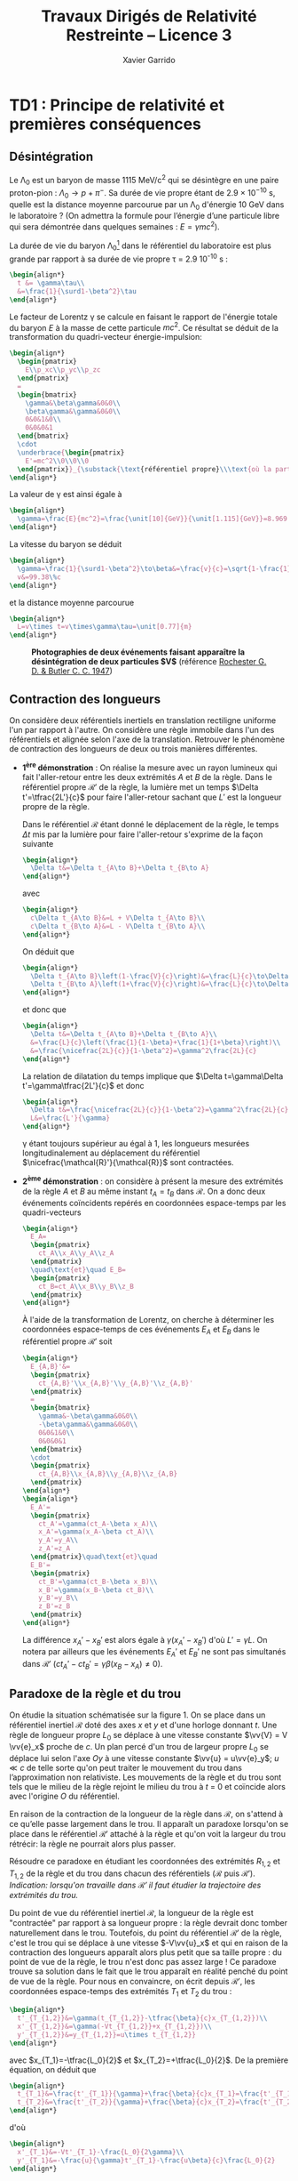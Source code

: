 #+TITLE:  Travaux Dirigés de Relativité Restreinte -- Licence 3
#+AUTHOR: Xavier Garrido
#+EMAIL:  xavier.garrido@u-psud.fr
#+OPTIONS: ^:{} toc:2 tags:t author:t email:t split:html
#+LATEX_CLASS: teaching-class
# #+LATEX_CLASS_OPTIONS: [novc]

* TD1 : Principe de relativité et premières conséquences
** Désintégration
#+BEGIN_QUESTION
Le \Lambda_{0} est un baryon de masse 1115 MeV/c^{2} qui se désintègre en une paire proton-pion :
$\Lambda_0\to p+\pi^-$. Sa durée de vie propre étant de 2.9 × 10^{−10} s, quelle est la distance
moyenne parcourue par un \Lambda_{0} d'énergie 10 GeV dans le laboratoire ? (On admettra la formule
pour l’énergie d’une particule libre qui sera démontrée dans quelques semaines : $E =\gamma
mc^{2}$).
#+END_QUESTION

La durée de vie du baryon \Lambda_{0}[fn:cb0c07154fe6de2] dans le référentiel du laboratoire est plus grande par rapport
à sa durée de vie propre \tau = 2.9 10^{-10} s :
#+BEGIN_SRC latex
  \begin{align*}
    t &= \gamma\tau\\
    &=\frac{1}{\surd1-\beta^2}\tau
  \end{align*}
#+END_SRC

Le facteur de Lorentz \gamma se calcule en faisant le rapport de l'énergie totale du baryon $E$ à la
masse de cette particule $mc^2$. Ce résultat se déduit de la transformation du quadri-vecteur
énergie-impulsion:
#+BEGIN_SRC latex
  \begin{align*}
    \begin{pmatrix}
      E\\p_xc\\p_yc\\p_zc
    \end{pmatrix}
    =
    \begin{bmatrix}
      \gamma&\beta\gamma&0&0\\
      \beta\gamma&\gamma&0&0\\
      0&0&1&0\\
      0&0&0&1
    \end{bmatrix}
    \cdot
    \underbrace{\begin{pmatrix}
      E'=mc^2\\0\\0\\0
    \end{pmatrix}}_{\substack{\text{référentiel propre}\\\text{où la particule est au repos}}}
  \end{align*}
#+END_SRC

La valeur de \gamma est ainsi égale à
#+BEGIN_SRC latex
  \begin{align*}
    \gamma=\frac{E}{mc^2}=\frac{\unit[10]{GeV}}{\unit[1.115]{GeV}}=8.969
  \end{align*}
#+END_SRC

La vitesse du baryon se déduit
#+BEGIN_SRC latex
  \begin{align*}
    \gamma=\frac{1}{\surd1-\beta^2}\to\beta&=\frac{v}{c}=\sqrt{1-\frac{1}{\gamma^2}}=0.9938\\
    v&=99.38\%c
  \end{align*}
#+END_SRC
et la distance moyenne parcourue
#+BEGIN_SRC latex
  \begin{align*}
    L=v\times t=v\times\gamma\tau=\unit[0.77]{m}
  \end{align*}
#+END_SRC

#+CAPTION: *Photographies de deux événements faisant apparaître la désintégration de deux particules $\bm{V}$*
#+CAPTION: (référence [[http://www.nature.com/physics/looking-back/rochester/index.html][Rochester G. D. & Butler C. C. 1947]])
[[file:figures/v_particles.jpg]]

** Contraction des longueurs
#+BEGIN_QUESTION
On considère deux référentiels inertiels en translation rectiligne uniforme l'un par rapport à
l'autre. On considère une règle immobile dans l'un des référentiels et alignée selon l'axe de la
translation. Retrouver le phénomène de contraction des longueurs de deux ou trois manières
différentes.
#+END_QUESTION

- *1^{ère} démonstration* : On réalise la mesure avec un rayon lumineux qui fait l'aller-retour entre
  les deux extrémités $A$ et $B$ de la règle. Dans le référentiel propre $\mathcal{R}'$ de la règle,
  la lumière met un temps $\Delta t'=\tfrac{2L'}{c}$ pour faire l'aller-retour sachant que $L'$ est
  la longueur propre de la règle.

  Dans le référentiel $\mathcal{R}$ étant donné le déplacement de la règle, le temps $\Delta t$ mis
  par la lumière pour faire l'aller-retour s'exprime de la façon suivante
  #+BEGIN_SRC latex
    \begin{align*}
      \Delta t&=\Delta t_{A\to B}+\Delta t_{B\to A}
    \end{align*}
  #+END_SRC
  avec
  #+BEGIN_SRC latex
    \begin{align*}
      c\Delta t_{A\to B}&=L + V\Delta t_{A\to B}\\
      c\Delta t_{B\to A}&=L - V\Delta t_{B\to A}\\
    \end{align*}
  #+END_SRC
  On déduit que
  #+BEGIN_SRC latex
    \begin{align*}
      \Delta t_{A\to B}\left(1-\frac{V}{c}\right)&=\frac{L}{c}\to\Delta t_{A\to B}=\frac{\nicefrac{L}{c}}{1-\beta}\\
      \Delta t_{B\to A}\left(1+\frac{V}{c}\right)&=\frac{L}{c}\to\Delta t_{B\to A}=\frac{\nicefrac{L}{c}}{1+\beta}\\
    \end{align*}
  #+END_SRC
  et donc que
  #+BEGIN_SRC latex
    \begin{align*}
      \Delta t&=\Delta t_{A\to B}+\Delta t_{B\to A}\\
      &=\frac{L}{c}\left(\frac{1}{1-\beta}+\frac{1}{1+\beta}\right)\\
      &=\frac{\nicefrac{2L}{c}}{1-\beta^2}=\gamma^2\frac{2L}{c}
    \end{align*}
  #+END_SRC
  La relation de dilatation du temps implique que $\Delta t=\gamma\Delta t'=\gamma\tfrac{2L'}{c}$ et
  donc
  #+BEGIN_SRC latex
    \begin{align*}
      \Delta t&=\frac{\nicefrac{2L}{c}}{1-\beta^2}=\gamma^2\frac{2L}{c}=\gamma\frac{2L'}{c}\\
      L&=\frac{L'}{\gamma}
    \end{align*}
  #+END_SRC
  \gamma étant toujours supérieur au égal à 1, les longueurs mesurées longitudinalement au
  déplacement du référentiel $\nicefrac{\mathcal{R}'}{\mathcal{R}}$ sont contractées.

- *2^{ème} démonstration* : on considère à présent la mesure des extrémités de la règle $A$ et $B$ au
  même instant $t_A=t_B$ dans $\mathcal{R}$. On a donc deux événements coïncidents repérés en
  coordonnées espace-temps par les quadri-vecteurs
  #+BEGIN_SRC latex
    \begin{align*}
      E_A=
      \begin{pmatrix}
        ct_A\\x_A\\y_A\\z_A
      \end{pmatrix}
      \quad\text{et}\quad E_B=
      \begin{pmatrix}
        ct_B=ct_A\\x_B\\y_B\\z_B
      \end{pmatrix}
    \end{align*}
  #+END_SRC
  À l'aide de la transformation de Lorentz, on cherche à déterminer les coordonnées espace-temps de
  ces événements $E_A$ et $E_B$ dans le référentiel propre $\mathcal{R}'$ soit
  #+BEGIN_SRC latex
    \begin{align*}
      E_{A,B}'&=
      \begin{pmatrix}
        ct_{A,B}'\\x_{A,B}'\\y_{A,B}'\\z_{A,B}'
      \end{pmatrix}
      =
      \begin{bmatrix}
        \gamma&-\beta\gamma&0&0\\
        -\beta\gamma&\gamma&0&0\\
        0&0&1&0\\
        0&0&0&1
      \end{bmatrix}
      \cdot
      \begin{pmatrix}
        ct_{A,B}\\x_{A,B}\\y_{A,B}\\z_{A,B}
      \end{pmatrix}
    \end{align*}
    \begin{align*}
      E_A'=
      \begin{pmatrix}
        ct_A'=\gamma(ct_A-\beta x_A)\\
        x_A'=\gamma(x_A-\beta ct_A)\\
        y_A'=y_A\\
        z_A'=z_A
      \end{pmatrix}\quad\text{et}\quad
      E_B'=
      \begin{pmatrix}
        ct_B'=\gamma(ct_B-\beta x_B)\\
        x_B'=\gamma(x_B-\beta ct_B)\\
        y_B'=y_B\\
        z_B'=z_B
      \end{pmatrix}
    \end{align*}
  #+END_SRC
  La différence $x_A'-x_B'$ est alors égale à $\gamma(x_A'-x_B')$ d'où $L'=\gamma L$. On notera par
  ailleurs que les événements $E_A'$ et $E_B'$ ne sont pas simultanés dans $\mathcal{R}'$
  ($ct_A'-ct_B'=\gamma\beta(x_B-x_A)\neq 0$).

# - *3^{ème} démonstration* : on utilise l'invariance de l'intervalle d'espace-temps
#   $ds^2=c^2dt^2-dx^2-dy^2-dz^2=c^2\Delta t^2-d\Delta\ell^2$, soit
#   #+BEGIN_SRC latex
#     \begin{align*}
#       c^2\Delta t'^2-d\Delta\ell'^2&=c^2\Delta t^2-d\Delta\ell^2
#     \end{align*}
#   #+END_SRC
#   Or par définition $d\ell'$ est nul dans le référentiel propre $\mathcal{R}'$. D'autre part,
#   $\Delta t=\tfrac{L}{V}$ et $\Delta t'=\tfrac{L'}{V}$ d'où
#   #+BEGIN_SRC latex
#     \begin{align*}
#       c^2\frac{L'^2}{V^2}&=c^2\frac{L^2}{V^2}-L^2\\
#       &=\frac{c^2}{V^2}L^2\left(1-\beta^2)\right)\\
#       L'^2&=\frac{L^2}{\gamma^2}\to L'=\frac{L}{\gamma}
#     \end{align*}
#   #+END_SRC

** Paradoxe de la règle et du trou
#+BEGIN_QUESTION
On étudie la situation schématisée sur la figure 1. On se place dans un référentiel inertiel
$\mathcal{R}$ doté des axes $x$ et $y$ et d'une horloge donnant $t$. Une règle de longueur propre
$L_0$ se déplace à une vitesse constante $\vv{V} = V \vv{e}_x$ proche de $c$. Un plan percé d'un
trou de largeur propre $L_0$ se déplace lui selon l'axe $Oy$ à une vitesse constante $\vv{u} =
u\vv{e}_y$; $u\ll c$ de telle sorte qu'on peut traiter le mouvement du trou dans l’approximation non
relativiste. Les mouvements de la règle et du trou sont tels que le milieu de la règle rejoint le
milieu du trou à $t$ = 0 et coïncide alors avec l'origine $O$ du référentiel.

#+BEGIN_CENTER
#+LATEX: \includegraphics[width=0.75\linewidth]{figures/paradoxe_regle_trou.pdf}
#+LATEX: \captionof{figure}{\textbf{Représentation du dispositif.} La règle a pour extrémités les points $R_1$ et~$R_2$. $T_1$ et $T_2$ sont les bords du trou.}
#+END_CENTER

En raison de la contraction de la longueur de la règle dans $\mathcal{R}$, on s'attend à ce qu’elle
passe largement dans le trou. Il apparaît un paradoxe lorsqu'on se place dans le référentiel
$\mathcal{R}'$ attaché à la règle et qu'on voit la largeur du trou rétrécir: la règle ne pourrait
alors plus passer.

Résoudre ce paradoxe en étudiant les coordonnées des extrémités $R_{1,2}$ et $T_{1,2}$ de la règle
et du trou dans chacun des référentiels ($\mathcal{R}$ puis $\mathcal{R}'$). /Indication: lorsqu'on
travaille dans $\mathcal{R}'$ il faut étudier la trajectoire des extrémités du trou./
#+END_QUESTION

Du point de vue du référentiel inertiel $\mathcal{R}$, la longueur de la règle est "contractée" par
rapport à sa longueur propre : la règle devrait donc tomber naturellement dans le trou. Toutefois,
du point du référentiel $\mathcal{R}'$ de la règle, c'est le trou qui se déplace à une vitesse
$-V\vv{u}_x$ et qui en raison de la contraction des longueurs apparaît alors plus petit que sa
taille propre : du point de vue de la règle, le trou n'est donc pas assez large ! Ce paradoxe trouve
sa solution dans le fait que le trou apparaît en réalité penché du point de vue de la règle. Pour
nous en convaincre, on écrit depuis $\mathcal{R}'$, les coordonnées espace-temps des extrémités
$T_1$ et $T_2$ du trou\nbsp:
#+BEGIN_SRC latex
  \begin{align*}
    t'_{T_{1,2}}&=\gamma(t_{T_{1,2}}-\tfrac{\beta}{c}x_{T_{1,2}})\\
    x'_{T_{1,2}}&=\gamma(-Vt_{T_{1,2}}+x_{T_{1,2}})\\
    y'_{T_{1,2}}&=y_{T_{1,2}}=u\times t_{T_{1,2}}
  \end{align*}
#+END_SRC
avec $x_{T_1}=-\tfrac{L_0}{2}$ et $x_{T_2}=+\tfrac{L_0}{2}$. De la première équation, on déduit que
#+BEGIN_SRC latex
  \begin{align*}
    t_{T_1}&=\frac{t'_{T_1}}{\gamma}+\frac{\beta}{c}x_{T_1}=\frac{t'_{T_1}}{\gamma}-\frac{\beta}{c}\frac{L_0}{2}\\
    t_{T_2}&=\frac{t'_{T_2}}{\gamma}+\frac{\beta}{c}x_{T_2}=\frac{t'_{T_2}}{\gamma}+\frac{\beta}{c}\frac{L_0}{2}
  \end{align*}
#+END_SRC
d'où
#+BEGIN_SRC latex
  \begin{align*}
    x'_{T_1}&=-Vt'_{T_1}-\frac{L_0}{2\gamma}\\
    y'_{T_1}&=-\frac{u}{\gamma}t'_{T_1}-\frac{u\beta}{c}\frac{L_0}{2}
  \end{align*}
#+END_SRC
et
#+BEGIN_SRC latex
  \begin{align*}
    x'_{T_2}&=-Vt'_{T_2}+\frac{L_0}{2\gamma}\\
    y'_{T_2}&=\frac{u}{\gamma}t'_{T_2}+\frac{u\beta}{c}\frac{L_0}{2}
  \end{align*}
#+END_SRC
On remarque que lorsque $t'_{T_1}=t'_{T_2}$, la position $y'_{T_1}$ est différente de la position
$y'_{T_2}$ : le trou apparait donc penché depuis $\mathcal{R}'$. En éliminant le temps des équations
ci-dessus, on obtient la position de $y'_{T_{1,2}}$ en fonction de $x'_{T_{1,2}}$ soit
#+BEGIN_SRC latex
  \begin{align*}
    y'_{T_1}&=-\frac{u}{V}\left(\frac{x'_{T_1}}{\gamma}+\frac{L_0}{2}\right)\\
    y'_{T_2}&=-\frac{u}{V}\left(\frac{x'_{T_2}}{\gamma}-\frac{L_0}{2}\right)
  \end{align*}
#+END_SRC
Lorsque $y'_{T_1}=0$, $x'_{T_1}=-\tfrac{\gamma L_0}{2}$ et $t'_{T_1}=\tfrac{L_0V\gamma}{2c^2}$. Au
même instant $t'_{T_1}=t'_{T_2}$, la position de l'extrémité $T_2$ est à la position

** Expérience de Fizeau
#+BEGIN_QUESTION
On considère le dispositif expérimental illustré par le schéma ci-contre: une source lumineuse
(située loin à droite sur la figure) émet un rayonnement que l'on scinde en deux parties qui suivent
les chemins illustrés sur la figure : l'un des faisceaux entre dans le dispositif par l'ouverture en
haut à droite et a une vitesse dont la direction est toujours identique à celle des écoulements
qu'il traverse, l'autre faisceau entre dans le dispositif par l’ouverture en bas à droite et a une
vitesse opposée à celle des écoulements qu'il traverse. Les faisceaux sortent du dispositif en se
propageant tous deux vers la droite et se réunissent ensuite sur un écran où on les fait interférer.

On note $v'$ la vitesse de la lumière par rapport à l'eau mesurée dans un référentiel où l'eau est
immobile, et $v_\pm$ cette même vitesse mesurée dans le laboratoire. Il y a un indice \pm pour
distinguer les deux vitesses possibles de l’écoulement : $\pm V$.

1) On note $n$ l'indice de l'eau, de sorte que $v'=\nicefrac{c}{n}$. Montrer qu'en négligeant les
   termes d’ordre $\left(\nicefrac{V}{c}\right)^2$ on obtient $v_\pm=\nicefrac{c}{n}\pm
   V\left(1-\nicefrac{1}{n^2}\right)$.

2) En déduire l'expression de la différence de phase $\Delta\phi$ entre les photons suivant les deux
   chemins possibles (on notera \lambda la longueur d’onde de la lumière). Donner la valeur prédite
   par la mécanique classique.

   1) Dans son expérience de 1851, Fizeau utilisa un montage pour lequel $L$ = 1.487\nbsp{}m, $V$ =
      7.059\nbsp{}m/s, \lambda = 0.526\nbsp{}µm et $n$ = 1.333. Il obtint $\nicefrac{\Delta\phi}{2n}$ =
      0.23, cela permet-il de trancher entre l'approche relativiste et l'approche classique ?
#+END_QUESTION

* Footnotes

[fn:cb0c07154fe6de2] le baryon \Lambda_{0} est une particule constituée de 3 quarks de valence
$uds$. La terminologie d'étrangeté vient de la durée de vie particulièrement longue de ces
particules, caractéristique de désintégrations par interaction faible.
